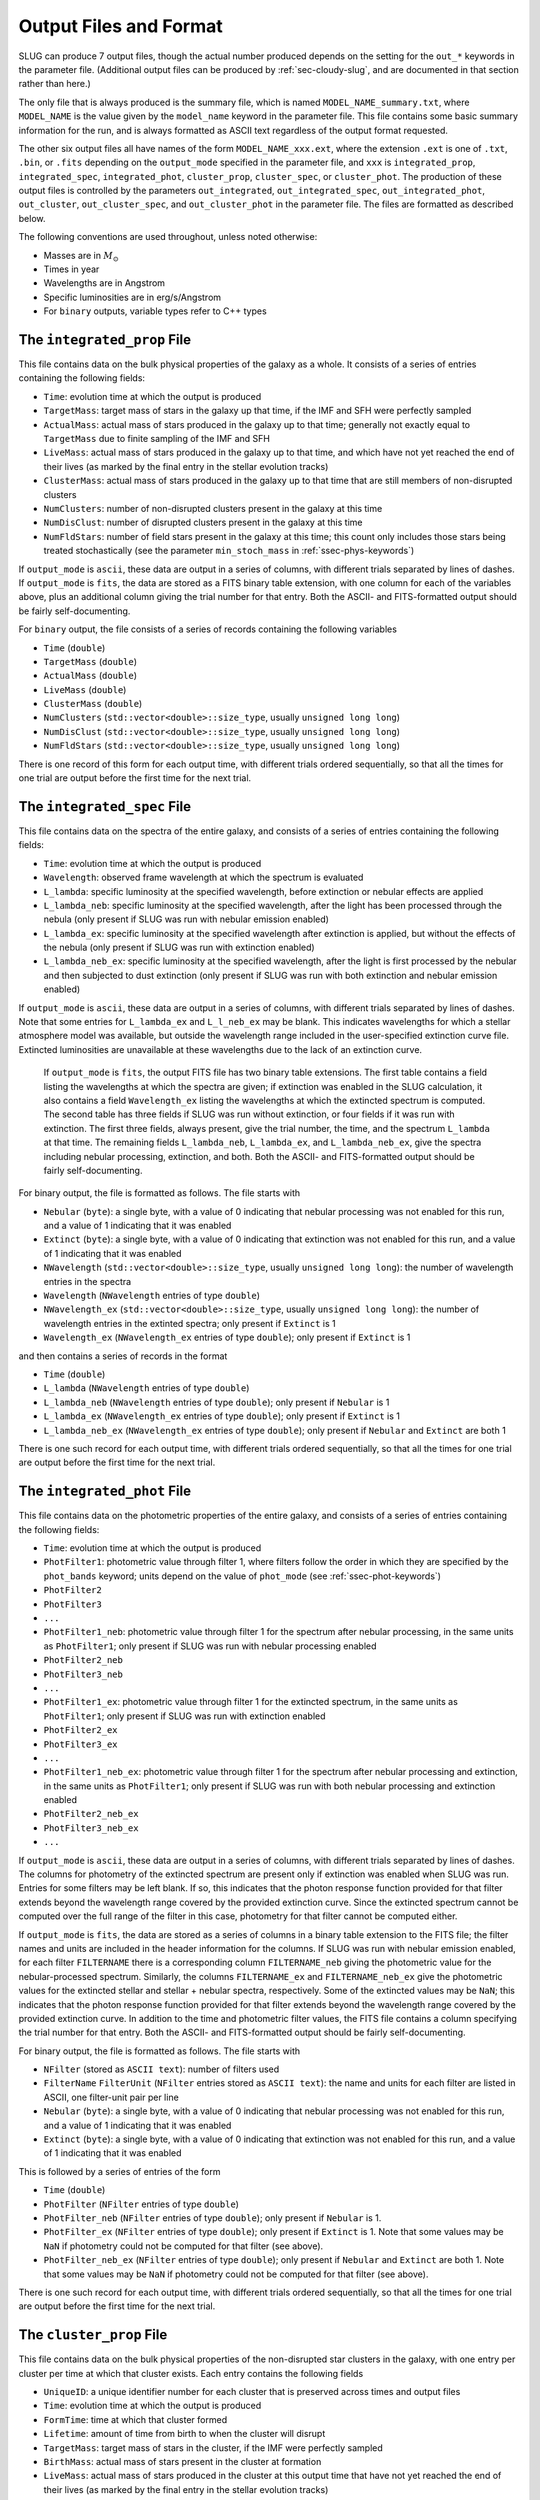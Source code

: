 .. highlight:: rest

.. _sec-output:

Output Files and Format
=======================

SLUG can produce 7 output files, though the actual number produced depends on the setting for the ``out_*`` keywords in the parameter file. (Additional output files can be produced by :ref:`sec-cloudy-slug`, and are documented in that section rather than here.)

The only file that is always produced is the summary file, which is named ``MODEL_NAME_summary.txt``, where ``MODEL_NAME`` is the value given by the ``model_name`` keyword in the parameter file. This file contains some basic summary information for the run, and is always formatted as ASCII text regardless of the output format requested.

The other six output files all have names of the form ``MODEL_NAME_xxx.ext``, where the extension ``.ext`` is one of ``.txt``, ``.bin``, or ``.fits`` depending on the ``output_mode`` specified in the parameter file, and ``xxx`` is ``integrated_prop``, ``integrated_spec``, ``integrated_phot``, ``cluster_prop``, ``cluster_spec``, or ``cluster_phot``. The production of these output files is controlled by the parameters ``out_integrated``, ``out_integrated_spec``, ``out_integrated_phot``, ``out_cluster``, ``out_cluster_spec``, and ``out_cluster_phot`` in the parameter file. The files are formatted as described below. 

The following conventions are used throughout, unless noted otherwise:

* Masses are in :math:`M_\odot`
* Times in year
* Wavelengths are in Angstrom
* Specific luminosities are in erg/s/Angstrom
* For ``binary`` outputs, variable types refer to C++ types


The ``integrated_prop`` File
----------------------------

This file contains data on the bulk physical properties of the galaxy as a whole. It consists of a series of entries containing the following fields:

* ``Time``: evolution time at which the output is produced
* ``TargetMass``: target mass of stars in the galaxy up that time, if the IMF and SFH were perfectly sampled
* ``ActualMass``: actual mass of stars produced in the galaxy up to that time; generally not exactly equal to ``TargetMass`` due to finite sampling of the IMF and SFH
* ``LiveMass``: actual mass of stars produced in the galaxy up to that time, and which have not yet reached the end of their lives (as marked by the final entry in the stellar evolution tracks)
* ``ClusterMass``: actual mass of stars produced in the galaxy up to that time that are still members of non-disrupted clusters
* ``NumClusters``: number of non-disrupted clusters present in the galaxy at this time
* ``NumDisClust``: number of disrupted clusters present in the galaxy at this time
* ``NumFldStars``: number of field stars present in the galaxy at this time; this count only includes those stars being treated stochastically (see the parameter ``min_stoch_mass`` in :ref:`ssec-phys-keywords`)


If ``output_mode`` is ``ascii``, these data are output in a series of columns, with different trials separated by lines of dashes. If ``output_mode`` is ``fits``, the data are stored as a FITS binary table extension, with one column for each of the variables above, plus an additional column giving the trial number for that entry. Both the ASCII- and FITS-formatted output should be fairly self-documenting.

For ``binary`` output, the file consists of a series of records containing the following variables

* ``Time`` (``double``)
* ``TargetMass`` (``double``)
* ``ActualMass`` (``double``)
* ``LiveMass`` (``double``)
* ``ClusterMass`` (``double``)
* ``NumClusters`` (``std::vector<double>::size_type``, usually ``unsigned long long``)
* ``NumDisClust`` (``std::vector<double>::size_type``, usually ``unsigned long long``)
* ``NumFldStars`` (``std::vector<double>::size_type``, usually ``unsigned long long``)

There is one record of this form for each output time, with different trials ordered sequentially, so that all the times for one trial are output before the first time for the next trial.

.. _ssec-int-spec-file:

The ``integrated_spec`` File
----------------------------

This file contains data on the spectra of the entire galaxy, and consists of a series of entries containing the following fields:

* ``Time``: evolution time at which the output is produced
* ``Wavelength``: observed frame wavelength at which the spectrum is evaluated
* ``L_lambda``: specific luminosity at the specified wavelength, before extinction or nebular effects are applied
* ``L_lambda_neb``: specific luminosity at the specified wavelength, after the light has been processed through the nebula (only present if SLUG was run with nebular emission enabled)
* ``L_lambda_ex``: specific luminosity at the specified wavelength after extinction is applied, but without the effects of the nebula (only present if SLUG was run with extinction enabled)
* ``L_lambda_neb_ex``: specific luminosity at the specified wavelength, after the light is first processed by the nebular and then subjected to dust extinction (only present if SLUG was run with both extinction and nebular emission enabled)

If ``output_mode`` is ``ascii``, these data are output in a series of columns, with different trials separated by lines of dashes. Note that some entries for ``L_lambda_ex`` and ``L_l_neb_ex`` may be blank. This indicates wavelengths for which a stellar atmosphere model was available, but outside the wavelength range included in the user-specified extinction curve file. Extincted luminosities are unavailable at these wavelengths due to the lack of an extinction curve.

 If ``output_mode`` is ``fits``, the output FITS file has two binary table extensions. The first table contains a field listing the wavelengths at which the spectra are given; if extinction was enabled in the SLUG calculation, it also contains a field ``Wavelength_ex`` listing the wavelengths at which the extincted spectrum is computed. The second table has three fields if SLUG was run without extinction, or four fields if it was run with extinction. The first three fields, always present, give the trial number, the time, and the spectrum ``L_lambda`` at that time. The remaining fields ``L_lambda_neb``, ``L_lambda_ex``, and ``L_lambda_neb_ex``, give the spectra including nebular processing, extinction, and both. Both the ASCII- and FITS-formatted output should be fairly self-documenting.

For binary output, the file is formatted as follows. The file starts with

* ``Nebular`` (``byte``): a single byte, with a value of 0 indicating that nebular processing was not enabled for this run, and a value of 1 indicating that it was enabled
* ``Extinct`` (``byte``): a single byte, with a value of 0 indicating that extinction was not enabled for this run, and a value of 1 indicating that it was enabled
* ``NWavelength`` (``std::vector<double>::size_type``, usually ``unsigned long long``): the number of wavelength entries in the spectra
* ``Wavelength`` (``NWavelength`` entries of type ``double``)
* ``NWavelength_ex`` (``std::vector<double>::size_type``, usually ``unsigned long long``): the number of wavelength entries in the extinted spectra; only present if ``Extinct`` is 1
* ``Wavelength_ex`` (``NWavelength_ex`` entries of type ``double``); only present if ``Extinct`` is 1

and then contains a series of records in the format

* ``Time`` (``double``)
* ``L_lambda`` (``NWavelength`` entries of type ``double``)
* ``L_lambda_neb`` (``NWavelength`` entries of type ``double``); only present if ``Nebular`` is 1
* ``L_lambda_ex`` (``NWavelength_ex`` entries of type ``double``); only present if ``Extinct`` is 1
* ``L_lambda_neb_ex`` (``NWavelength_ex`` entries of type ``double``); only present if ``Nebular`` and ``Extinct`` are both 1

There is one such record for each output time, with different trials ordered sequentially, so that all the times for one trial are output before the first time for the next trial.

.. _ssec-int-phot-file:

The ``integrated_phot`` File
----------------------------

This file contains data on the photometric properties of the entire galaxy, and consists of a series of entries containing the following fields:

* ``Time``: evolution time at which the output is produced
* ``PhotFilter1``: photometric value through filter 1, where filters follow the order in which they are specified by the ``phot_bands`` keyword; units depend on the value of ``phot_mode`` (see :ref:`ssec-phot-keywords`)
* ``PhotFilter2``
* ``PhotFilter3``
* ``...``
* ``PhotFilter1_neb``: photometric value through filter 1 for the spectrum after nebular processing, in the same units as ``PhotFilter1``; only present if SLUG was run with nebular processing enabled
* ``PhotFilter2_neb``
* ``PhotFilter3_neb``
* ``...``
* ``PhotFilter1_ex``: photometric value through filter 1 for the extincted spectrum, in the same units as ``PhotFilter1``; only present if SLUG was run with extinction enabled
* ``PhotFilter2_ex``
* ``PhotFilter3_ex``
* ``...``
* ``PhotFilter1_neb_ex``: photometric value through filter 1 for the spectrum after nebular processing and extinction, in the same units as ``PhotFilter1``; only present if SLUG was run with both nebular processing and extinction enabled
* ``PhotFilter2_neb_ex``
* ``PhotFilter3_neb_ex``
* ``...``

If ``output_mode`` is ``ascii``, these data are output in a series of
columns, with different trials separated by lines of dashes. The
columns for photometry of the extincted spectrum are present only if
extinction was enabled when SLUG was run. Entries for some filters may
be left blank. If so, this indicates that the photon response function
provided for that filter extends beyond the wavelength range covered
by the provided extinction curve. Since the extincted spectrum cannot
be computed over the full range of the filter in this case, photometry
for that filter cannot be computed either.

If ``output_mode`` is ``fits``, the data are stored as a series of
columns in a binary table extension to the FITS file; the filter names
and units are included in the header information for the columns. If
SLUG was run with nebular emission enabled, for each filter ``FILTERNAME``
there is a corresponding column ``FILTERNAME_neb`` giving the photometric
value for the nebular-processed spectrum. Similarly, the columns
``FILTERNAME_ex`` and ``FILTERNAME_neb_ex`` give the photometric values
for the extincted stellar and stellar + nebular spectra, respectively.
Some of the extincted values may be ``NaN``; this
indicates that the photon response function provided for that filter
extends beyond the wavelength range covered by the provided extinction
curve. In addition to the time and photometric filter values, the FITS
file contains a column specifying the trial number for that
entry. Both the ASCII- and FITS-formatted output should be fairly
self-documenting.
 
For binary output, the file is formatted as follows. The file starts with

* ``NFilter`` (stored as ``ASCII text``): number of filters used
* ``FilterName`` ``FilterUnit`` (``NFilter`` entries stored as ``ASCII
  text``): the name and units for each filter are listed in ASCII, one
  filter-unit pair per line
* ``Nebular`` (``byte``): a single byte, with a value of 0 indicating
  that nebular processing was not enabled for this run, and a value of 1
  indicating that it was enabled
* ``Extinct`` (``byte``): a single byte, with a value of 0 indicating
  that extinction was not enabled for this run, and a value of 1
  indicating that it was enabled

This is followed by a series of entries of the form

* ``Time`` (``double``)
* ``PhotFilter`` (``NFilter`` entries of type ``double``)
* ``PhotFilter_neb`` (``NFilter`` entries of type ``double``); only present if ``Nebular`` is 1.
* ``PhotFilter_ex`` (``NFilter`` entries of type ``double``); only present if ``Extinct`` is 1. Note that some values may be ``NaN`` if photometry could not be computed for that filter (see above).
* ``PhotFilter_neb_ex`` (``NFilter`` entries of type ``double``); only present if ``Nebular`` and ``Extinct`` are both 1. Note that some values may be ``NaN`` if photometry could not be computed for that filter (see above).

There is one such record for each output time, with different trials ordered sequentially, so that all the times for one trial are output before the first time for the next trial.

The ``cluster_prop`` File
-------------------------

This file contains data on the bulk physical properties of the non-disrupted star clusters in the galaxy, with one entry per cluster per time at which that cluster exists. Each entry contains the following fields

* ``UniqueID``: a unique identifier number for each cluster that is preserved across times and output files
* ``Time``: evolution time at which the output is produced
* ``FormTime``: time at which that cluster formed
* ``Lifetime``: amount of time from birth to when the cluster will disrupt
* ``TargetMass``: target mass of stars in the cluster, if the IMF were perfectly sampled
* ``BirthMass``: actual mass of stars present in the cluster at formation
* ``LiveMass``: actual mass of stars produced in the cluster at this output time that have not yet reached the end of their lives (as marked by the final entry in the stellar evolution tracks)
* ``NumStar``: number of living stars in the cluster at this time; this count only includes those stars being treated stochastically (see the parameter ``min_stoch_mass`` in :ref:`ssec-phys-keywords`)
* ``MaxStarMass``: mass of most massive star still living in the cluster; this only includes those stars being treated stochastically (see the parameter ``min_stoch_mass`` in :ref:`ssec-phys-keywords`)
* ``A_V``: visual extinction for that cluster, in mag; present only if SLUG was run with extinction enabled

If ``output_mode`` is ``ascii``, these data are output in a series of columns, with different trials separated by lines of dashes. If ``output_mode`` is ``fits``, the data are stored as a FITS binary table extension, with one column for each of the variables above, plus an additional column giving the trial number for that entry. Both the ASCII- and FITS-formatted output should be fairly self-documenting.

For ``binary`` output, the first entry in the file is a header containing

* ``Extinct`` (``byte``): a single byte, with a value of 0 indicating that extinction was not enabled for this run, and a value of 1 indicating that it was enabled

Thereafter, the file consists of a series of records, one for each output time, with different trials ordered sequentially, so that all the times for one trial are output before the first time for the next trial. Each record consists of a header containing

* ``Time`` (``double``)
* ``NCluster`` (``std::vector<double>::size_type``, usually ``unsigned long long``): number of non-disrupted clusters present at this time

This is followed by ``NCluster`` entries of the following form:

* ``UniqueID`` (``unsigned long``)
* ``FormationTime`` (``double``)
* ``Lifetime`` (``double``)
* ``TargetMass`` (``double``)
* ``BirthMass`` (``double``)
* ``LiveMass`` (``double``)
* ``NumStar`` (``std::vector<double>::size_type``, usually ``unsigned long long``)
* ``MaxStarMass`` (``double``)
* ``A_V`` (``double``); present only if ``Extinct`` is 1


The ``cluster_spec`` File
-------------------------

This file contains the spectra of the individual clusters, and each entry contains the following fields:

* ``UniqueID``: a unique identifier number for each cluster that is preserved across times and output files
* ``Time``: evolution time at which the output is produced
* ``Wavelength``: observed frame wavelength at which the spectrum is evaluated
* ``L_lambda``: specific luminosity at the specified wavelength
* ``L_lambda_neb``: specific luminosity at the specified wavelength after nebular processing is applied (only present if SLUG was run with nebular processing enabled)
* ``L_lambda_ex``: specific luminosity at the specified wavelength after extinction is applied (only present if SLUG was run with extinction enabled)
* ``L_lambda_neb_ex``: specific luminosity at the specified wavelength after nebular processing and extinction are applied (only present if SLUG was run with both nebular processing and extinction enabled)

If ``output_mode`` is ``ascii``, these data are output in a series of columns, with different trials separated by lines of dashes. The column ``L_lambda_ex`` is present only if SLUG was run with extinction enabled. Some entries for ``L_lambda_ex`` may be empty; see :ref:`ssec-int-spec-file`.

If ``output_mode`` is ``fits``, the output FITS file has two binary table extensions. The first table contains a field listing the wavelengths at which the spectra are given; if extinction was enabled in the SLUG calculation, it also contains a field ``Wavelength_ex`` listing the wavelengths at which the extincted spectrum is computed. The second table has always contains the fields ``UniqueId``, ``Time``, ``Trial``, and ``L_lambda`` giving the cluster unique ID, time, trial number, and stellar spectrum. Depending on whether nebular processing and/or extinction were enabled when SLUG was run, it may also contain the fields ``L_lambda_neb``, ``L_lambda_ex``, and ``L_lambda_neb_ex`` giving the nebular-processed, extincted, and nebular-processed plus extincted spectra. Both the ASCII- and FITS-formatted output should be fairly self-documenting.

Output in ``binary`` mode is formatted as follows.  The file starts with

* ``Nebular`` (``byte``): a single byte, with a value of 0 indicating that nebular processing was not enabled for this run, and a value of 1 indicating that it was enabled
* ``Extinct`` (``byte``): a single byte, with a value of 0 indicating that extinction was not enabled for this run, and a value of 1 indicating that it was enabled
* ``NWavelength`` (``std::vector<double>::size_type``, usually ``unsigned long long``): the number of wavelength entries in the spectra
* ``Wavelength`` (``NWavelength`` entries of type ``double``)
* ``NWavelength_ex`` (``std::vector<double>::size_type``, usually ``unsigned long long``): the number of wavelength entries in the extinted spectra; only present if ``Extinct`` is 1
* ``Wavelength_ex`` (``NWavelength_ex`` entries of type ``double``); only present if ``Extinct`` is 1

and then contains a series of records, one for each output time, with different trials ordered sequentially, so that all the times for one trial are output before the first time for the next trial. Each record consists of a header containing

* ``Time`` (``double``)
* ``NCluster`` (``std::vector<double>::size_type``, usually ``unsigned long long``): number of non-disrupted clusters present at this time

This is followed by ``NCluster`` entries of the following form:

* ``UniqueID`` (``unsigned long``)
* ``L_lambda`` (``NWavelength`` entries of type ``double``)
* ``L_lambda_neb`` (``NWavelength`` entries of type ``double``); only present if ``Nebular`` is 1
* ``L_lambda_ex`` (``NWavelength_ex`` entries of type ``double``); only present if ``Extinct`` is 1
* ``L_lambda_neb_ex`` (``NWavelength_ex`` entries of type ``double``); only present if ``Nebular`` and ``Extinct`` are both 1


.. _ssec-cluster-phot-file:

The ``cluster_phot`` File
-------------------------

This file contains the photometric values for the individual clusters. Each entry contains the following fields:

* ``UniqueID``: a unique identifier number for each cluster that is preserved across times and output files
* ``Time``: evolution time at which the output is produced
* ``PhotFilter1``: photometric value through filter 1, where filters follow the order in which they are specified by the ``phot_bands`` keyword; units depend on the value of ``phot_mode`` (see :ref:`ssec-phot-keywords`)
* ``PhotFilter2``
* ``PhotFilter3``
* ``...``
* ``PhotFilter1_neb``: photometric value through filter 1 for the spectrum after nebular processing, in the same units as ``PhotFilter1``; only present if SLUG was run with nebular processing enabled
* ``PhotFilter2_neb``
* ``PhotFilter3_neb``
* ``...``
* ``PhotFilter1_ex``: photometric value through filter 1 for the extincted spectrum, in the same units as ``PhotFilter1``; only present if SLUG was run with extinction enabled
* ``PhotFilter2_ex``
* ``PhotFilter3_ex``
* ``...``
* ``PhotFilter1_neb_ex``: photometric value through filter 1 for the spectrum after nebular processing and extinction, in the same units as ``PhotFilter1``; only present if SLUG was run with both nebular processing and extinction enabled
* ``PhotFilter2_neb_ex``
* ``PhotFilter3_neb_ex``
* ``...``

If ``output_mode`` is ``ascii``, these data are output in a series of columns, with different trials separated by lines of dashes. Some of the extincted photometry columns may be blank; see :ref:`ssec-int-phot-file`.

If ``output_mode`` is ``fits``, the data are stored as a series of
columns in a binary table extension to the FITS file; the filter names
and units are included in the header information for the columns. If
SLUG was run with nebular emission enabled, for each filter ``FILTERNAME``
there is a corresponding column ``FILTERNAME_neb`` giving the photometric
value for the nebular-processed spectrum. Similarly, the columns
``FILTERNAME_ex`` and ``FILTERNAME_neb_ex`` give the photometric values
for the extincted stellar and stellar + nebular spectra, respectively.
Some of the extincted values may be ``NaN``; this
indicates that the photon response function provided for that filter
extends beyond the wavelength range covered by the provided extinction
curve. In addition to the time and photometric filter values, the FITS
file contains a column specifying the trial number for that
entry. Both the ASCII- and FITS-formatted output should be fairly
self-documenting.

In ``binary`` output mode, the binary data file starts with

* ``NFilter`` (stored as ``ASCII text``): number of filters used
* ``FilterName`` ``FilterUnit`` (``NFilter`` entries stored as ``ASCII text``): the name and units for each filter are listed in ASCII, one filter-unit pair per line
* ``Nebular`` (``byte``): a single byte, with a value of 0 indicating that nebular processing was not enabled for this run, and a value of 1 indicating that it was enabled
* ``Extinct`` (``byte``): a single byte, with a value of 0 indicating that extinction was not enabled for this run, and a value of 1 indicating that it was enabled

and then contains a series of records, one for each output time , with different trials ordered sequentially, so that all the times for one trial are output before the first time for the next trial. Each record consists of a header containing

* ``Time`` (``double``)
* ``NCluster`` (``std::vector<double>::size_type``, usually ``unsigned long long``): number of non-disrupted clusters present at this time

This is followed by ``NCluster`` entries of the following form:

* ``UniqueID`` (``unsigned long``)
* ``PhotFilter`` (``NFilter`` entries of type ``double``)
* ``PhotFilter_neb`` (``NFilter`` entries of type ``double``); only present if ``Nebular`` is 1.
* ``PhotFilter_ex`` (``NFilter`` entries of type ``double``); only present if ``Extinct`` is 1. Note that some values may be ``NaN`` if photometry could not be computed for that filter (see above).
* ``PhotFilter_neb_ex`` (``NFilter`` entries of type ``double``); only present if ``Nebular`` and ``Extinct`` are both 1. Note that some values may be ``NaN`` if photometry could not be computed for that filter (see above).



